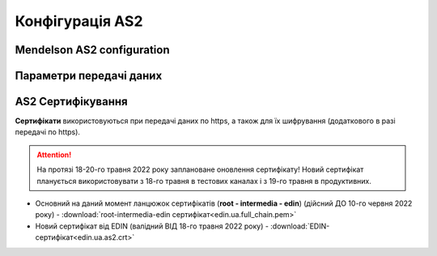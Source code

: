 ###################
Конфігурація AS2
###################


Mendelson AS2 configuration
==============================================
.. csv-table:: Таблиця 1 - Mendelson AS2 configuration
  :file: Tables/Table_1_Mendelson_AS2_configuration.csv
  :widths:  5, 5

Параметри передачі даних
==============================================
.. csv-table:: Таблиця 2 - Параметри передачі даних
  :file: Tables/Table_2_Parametry_peredachi_dannyh.csv
  :widths:  5, 5, 5
  
AS2 Сертифікування
==============================================
.. csv-table:: Таблиця 3 - AS2 Сертифікування
  :file: Tables/Table_3_AS2_Sert.csv
  :widths:  5, 5

**Сертифікати** використовуються при передачі даних по https, а також для їх шифрування (додаткового в разі передачі по https).

.. attention::
   На протязі 18-20-го травня 2022 року заплановане оновлення сертифікату! Новий сертифікат планується використовувати з 18-го травня в тестових каналах і з 19-го травня в продуктивних.

* Основний на даний момент ланцюжок сертифікатів (**root - intermedia - edin**) (дійсний ДО 10-го червня 2022 року) - :download:`root-intermedia-edin сертифікат<edin.ua.full_chain.pem>`
* Новий сертифікат від EDIN (валідний ВІД 18-го травня 2022 року) - :download:`EDIN-сертифікат<edin.ua.as2.crt>`

.. Повний ланцюжок сертифікатів, необхідний для встановлення зв'язку (**root - intermedia - edin**) доступний за посиланням: